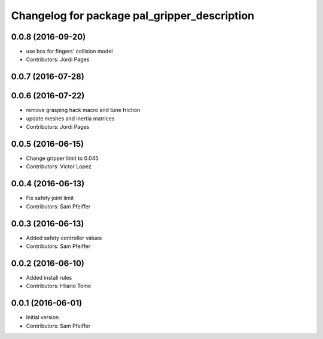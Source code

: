 ^^^^^^^^^^^^^^^^^^^^^^^^^^^^^^^^^^^^^^^^^^^^^
Changelog for package pal_gripper_description
^^^^^^^^^^^^^^^^^^^^^^^^^^^^^^^^^^^^^^^^^^^^^

0.0.8 (2016-09-20)
------------------
* use box for fingers' collision model
* Contributors: Jordi Pages

0.0.7 (2016-07-28)
------------------

0.0.6 (2016-07-22)
------------------
* remove grasping hack macro and tune friction
* update meshes and inertia matrices
* Contributors: Jordi Pages

0.0.5 (2016-06-15)
------------------
* Change gripper limit to 0.045
* Contributors: Victor Lopez

0.0.4 (2016-06-13)
------------------
* Fix safety joint limit
* Contributors: Sam Pfeiffer

0.0.3 (2016-06-13)
------------------
* Added safety controller values
* Contributors: Sam Pfeiffer

0.0.2 (2016-06-10)
------------------
* Added install rules
* Contributors: Hilario Tome

0.0.1 (2016-06-01)
------------------
* Initial version
* Contributors: Sam Pfeiffer
